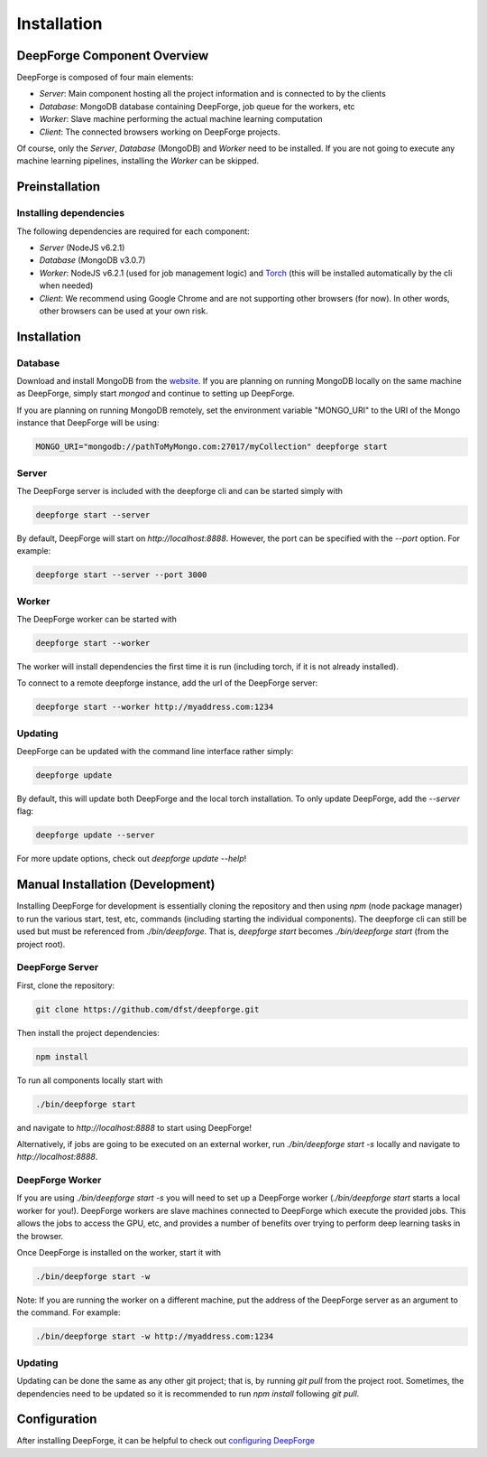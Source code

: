Installation
============

DeepForge Component Overview
----------------------------
DeepForge is composed of four main elements:

- *Server*: Main component hosting all the project information and is connected to by the clients
- *Database*: MongoDB database containing DeepForge, job queue for the workers, etc
- *Worker*: Slave machine performing the actual machine learning computation
- *Client*: The connected browsers working on DeepForge projects.

Of course, only the *Server*, *Database* (MongoDB) and *Worker* need to be installed. If you are not going to execute any machine learning pipelines, installing the *Worker* can be skipped.

Preinstallation
---------------
Installing dependencies
~~~~~~~~~~~~~~~~~~~~~~~
The following dependencies are required for each component:

- *Server* (NodeJS v6.2.1)
- *Database* (MongoDB v3.0.7)
- *Worker*: NodeJS v6.2.1 (used for job management logic) and `Torch <http://torch.ch/docs/getting-started.html#>`_ (this will be installed automatically by the cli when needed)
- *Client*: We recommend using Google Chrome and are not supporting other browsers (for now). In other words, other browsers can be used at your own risk.

Installation
------------
Database
~~~~~~~~
Download and install MongoDB from the `website <https://www.mongodb.org/>`_. If you are planning on running MongoDB locally on the same machine as DeepForge, simply start `mongod` and continue to setting up DeepForge.

If you are planning on running MongoDB remotely, set the environment variable "MONGO_URI" to the URI of the Mongo instance that DeepForge will be using:

.. code-block:: bash

    MONGO_URI="mongodb://pathToMyMongo.com:27017/myCollection" deepforge start

Server
~~~~~~
The DeepForge server is included with the deepforge cli and can be started simply with 

.. code-block:: bash

    deepforge start --server

By default, DeepForge will start on `http://localhost:8888`. However, the port can be specified with the `--port` option. For example:

.. code-block:: bash

    deepforge start --server --port 3000

Worker
~~~~~~
The DeepForge worker can be started with

.. code-block:: bash

    deepforge start --worker

The worker will install dependencies the first time it is run (including torch, if it is not already installed). 

To connect to a remote deepforge instance, add the url of the DeepForge server:

.. code-block:: bash

    deepforge start --worker http://myaddress.com:1234

Updating
~~~~~~~~
DeepForge can be updated with the command line interface rather simply:

.. code-block:: bash

    deepforge update

By default, this will update both DeepForge and the local torch installation. To only update DeepForge, add the `--server` flag:

.. code-block:: bash

    deepforge update --server

For more update options, check out `deepforge update --help`!

Manual Installation (Development)
---------------------------------
Installing DeepForge for development is essentially cloning the repository and then using `npm` (node package manager) to run the various start, test, etc, commands (including starting the individual components). The deepforge cli can still be used but must be referenced from `./bin/deepforge`. That is, `deepforge start` becomes `./bin/deepforge start` (from the project root).

DeepForge Server
~~~~~~~~~~~~~~~~
First, clone the repository:

.. code-block:: bash

    git clone https://github.com/dfst/deepforge.git

Then install the project dependencies:

.. code-block:: bash

    npm install

To run all components locally start with 

.. code-block:: bash

    ./bin/deepforge start

and navigate to `http://localhost:8888` to start using DeepForge!

Alternatively, if jobs are going to be executed on an external worker, run `./bin/deepforge start -s` locally and navigate to `http://localhost:8888`.

DeepForge Worker
~~~~~~~~~~~~~~~~
If you are using `./bin/deepforge start -s` you will need to set up a DeepForge worker (`./bin/deepforge start` starts a local worker for you!). DeepForge workers are slave machines connected to DeepForge which execute the provided jobs. This allows the jobs to access the GPU, etc, and provides a number of benefits over trying to perform deep learning tasks in the browser.

Once DeepForge is installed on the worker, start it with

.. code-block:: bash

    ./bin/deepforge start -w

Note: If you are running the worker on a different machine, put the address of the DeepForge server as an argument to the command. For example:

.. code-block:: bash

    ./bin/deepforge start -w http://myaddress.com:1234

Updating
~~~~~~~~
Updating can be done the same as any other git project; that is, by running `git pull` from the project root. Sometimes, the dependencies need to be updated so it is recommended to run `npm install` following `git pull`.

Configuration
-------------
After installing DeepForge, it can be helpful to check out `configuring DeepForge <getting_started/configuration.rst>`_

